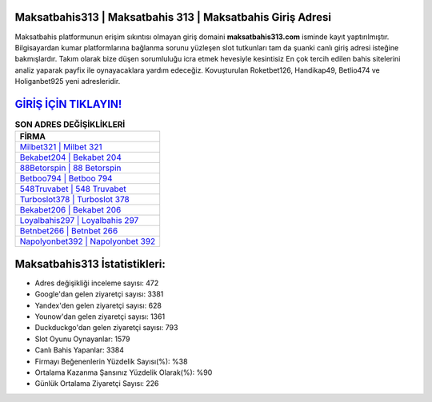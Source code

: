 ﻿Maksatbahis313 | Maksatbahis 313 | Maksatbahis Giriş Adresi
===================================

.. image:: images/maksatbahis-giris.jpg
   :width: 600
   
Maksatbahis platformunun erişim sıkıntısı olmayan giriş domaini **maksatbahis313.com** isminde kayıt yaptırılmıştır. Bilgisayardan kumar platformlarına bağlanma sorunu yüzleşen slot tutkunları tam da şuanki canlı giriş adresi isteğine bakmışlardır. Takım olarak bize düşen sorumluluğu icra etmek hevesiyle kesintisiz En çok tercih edilen bahis sitelerini analiz yaparak payfix ile oynayacaklara yardım edeceğiz. Kovuşturulan Roketbet126, Handikap49, Betlio474 ve Holiganbet925 yeni adresleridir.

`GİRİŞ İÇİN TIKLAYIN! <https://uclck.me/gonow>`_
==============

.. list-table:: **SON ADRES DEĞİŞİKLİKLERİ**
   :widths: 100
   :header-rows: 1

   * - FİRMA
   * - `Milbet321 | Milbet 321 <milbet321-milbet-321-milbet-giris-adresi.html>`_
   * - `Bekabet204 | Bekabet 204 <bekabet204-bekabet-204-bekabet-giris-adresi.html>`_
   * - `88Betorspin | 88 Betorspin <88betorspin-88-betorspin-betorspin-giris-adresi.html>`_	 
   * - `Betboo794 | Betboo 794 <betboo794-betboo-794-betboo-giris-adresi.html>`_	 
   * - `548Truvabet | 548 Truvabet <548truvabet-548-truvabet-truvabet-giris-adresi.html>`_ 
   * - `Turboslot378 | Turboslot 378 <turboslot378-turboslot-378-turboslot-giris-adresi.html>`_
   * - `Bekabet206 | Bekabet 206 <bekabet206-bekabet-206-bekabet-giris-adresi.html>`_	 
   * - `Loyalbahis297 | Loyalbahis 297 <loyalbahis297-loyalbahis-297-loyalbahis-giris-adresi.html>`_
   * - `Betnbet266 | Betnbet 266 <betnbet266-betnbet-266-betnbet-giris-adresi.html>`_
   * - `Napolyonbet392 | Napolyonbet 392 <napolyonbet392-napolyonbet-392-napolyonbet-giris-adresi.html>`_
	 
Maksatbahis313 İstatistikleri:
===================================	 
* Adres değişikliği inceleme sayısı: 472
* Google'dan gelen ziyaretçi sayısı: 3381
* Yandex'den gelen ziyaretçi sayısı: 628
* Younow'dan gelen ziyaretçi sayısı: 1361
* Duckduckgo'dan gelen ziyaretçi sayısı: 793
* Slot Oyunu Oynayanlar: 1579
* Canlı Bahis Yapanlar: 3384
* Firmayı Beğenenlerin Yüzdelik Sayısı(%): %38
* Ortalama Kazanma Şansınız Yüzdelik Olarak(%): %90
* Günlük Ortalama Ziyaretçi Sayısı: 226
